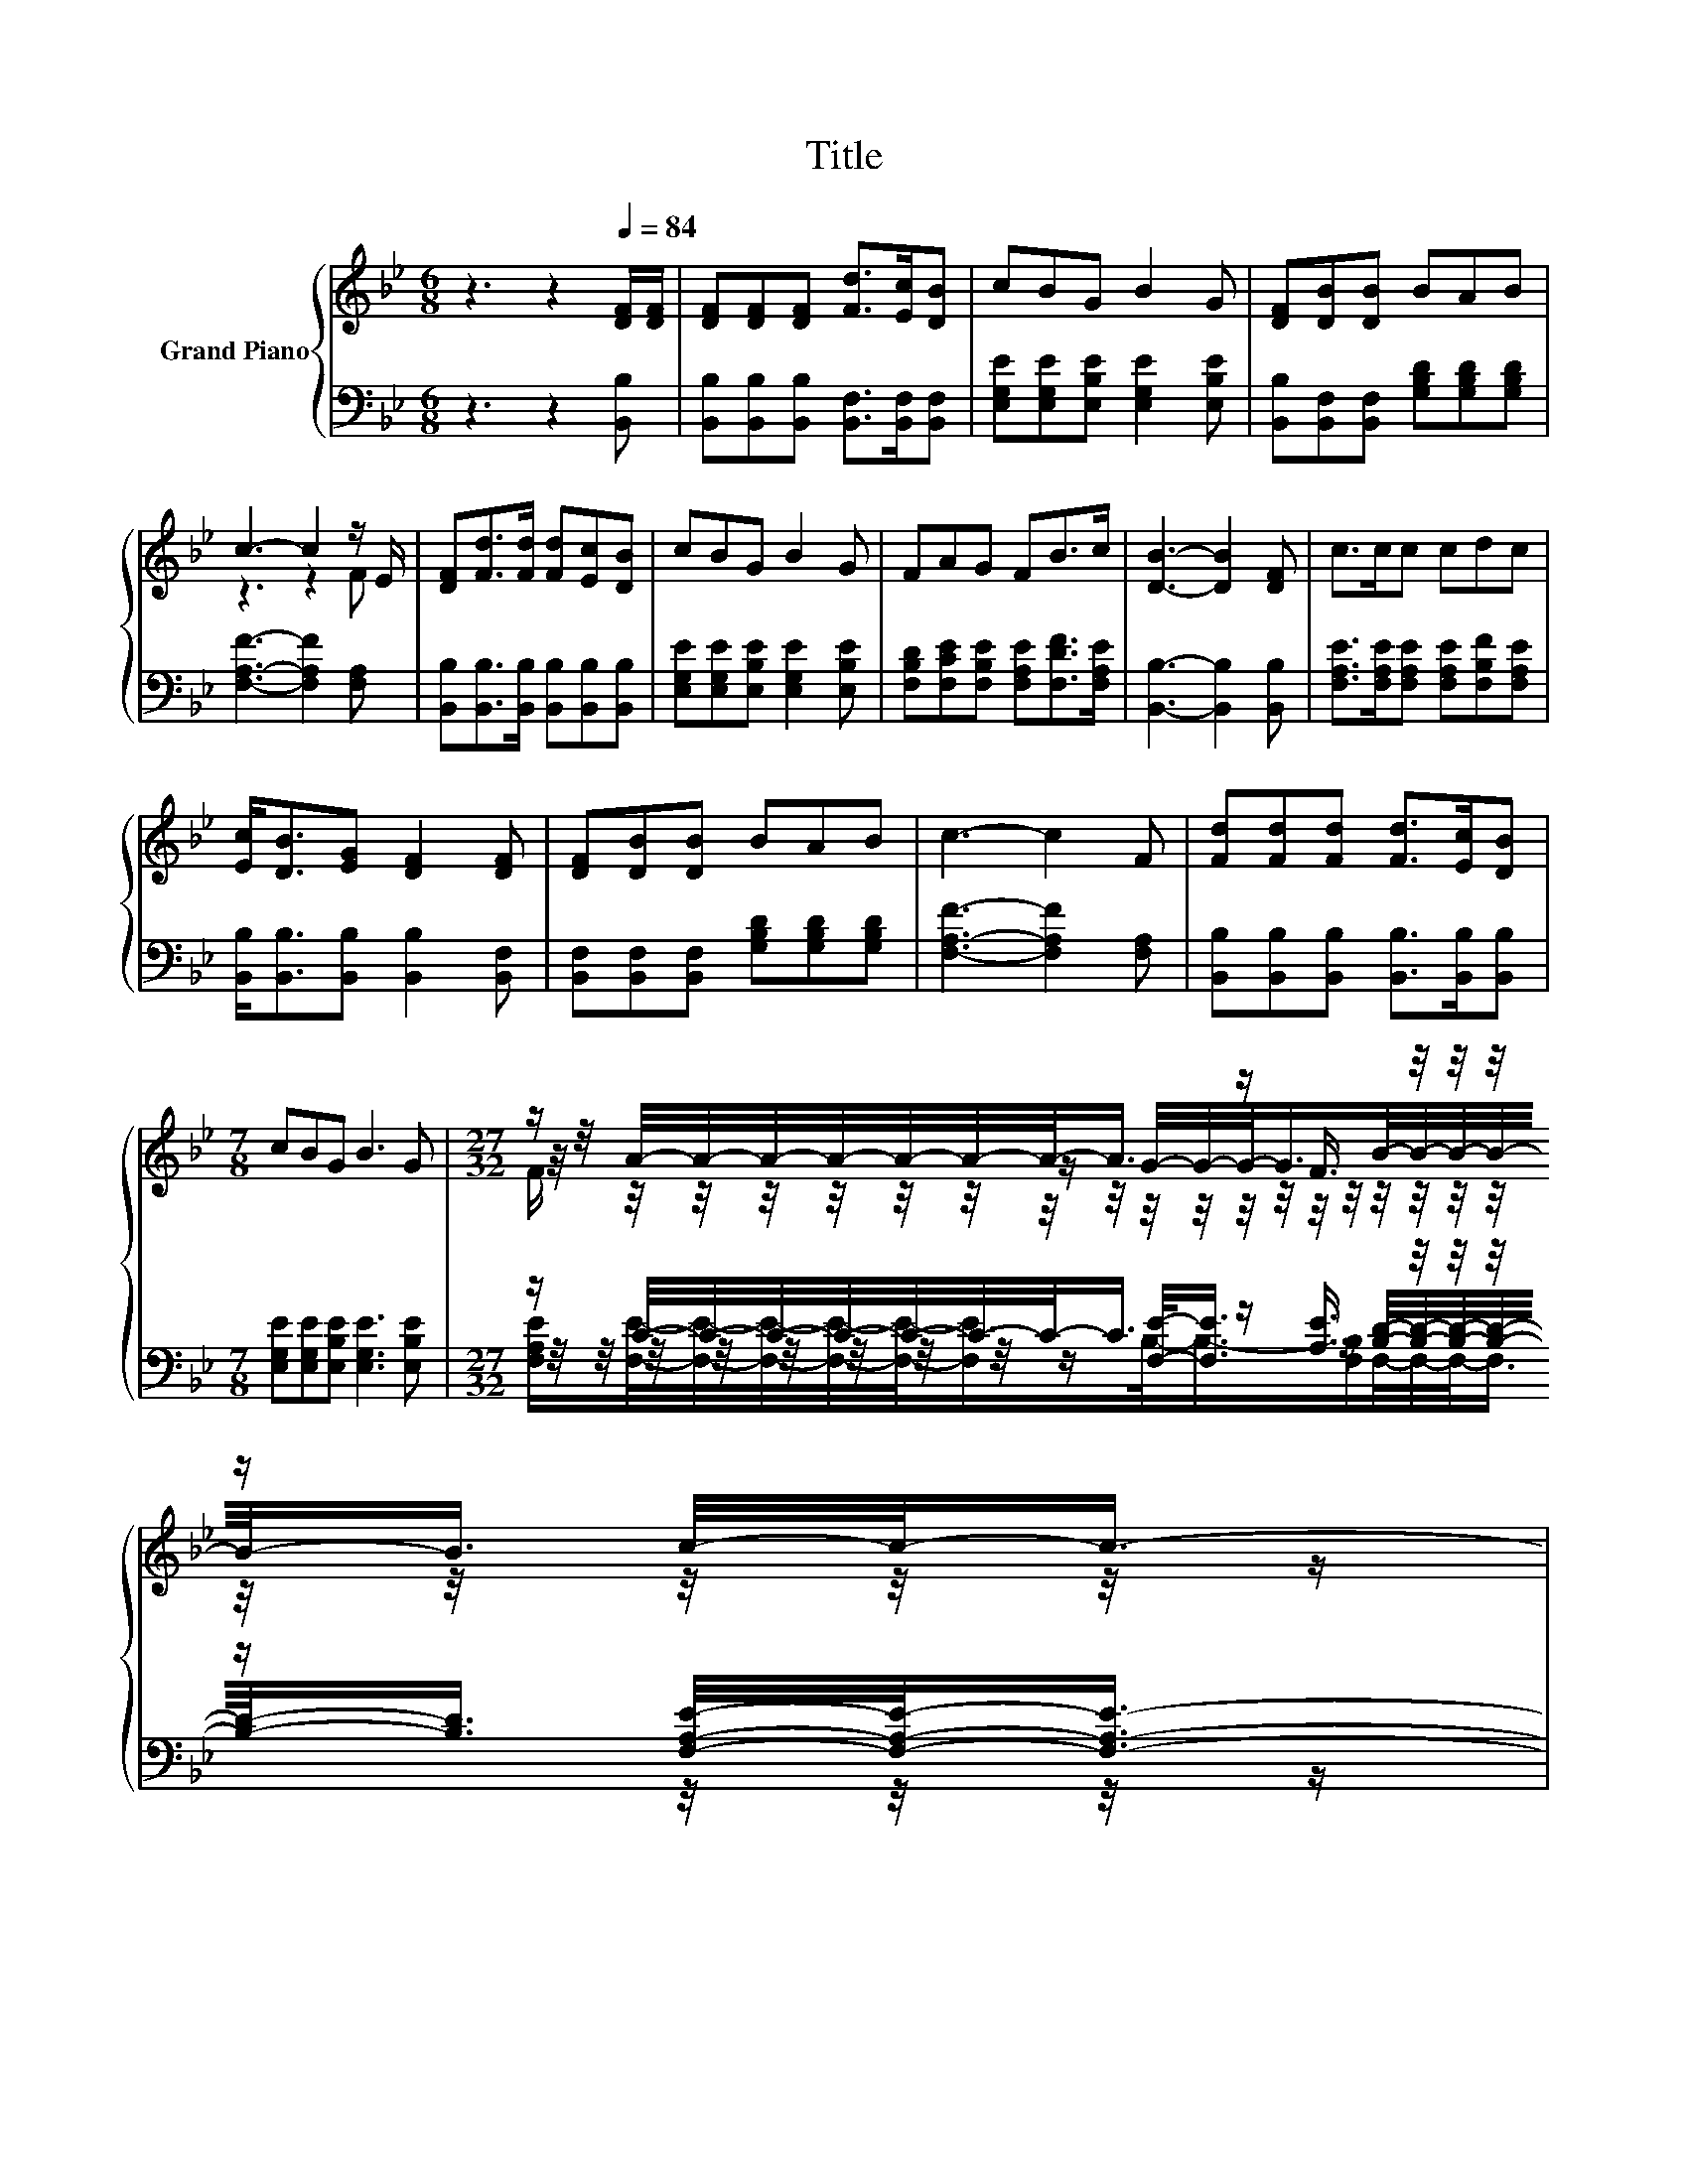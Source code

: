 X:1
T:Title
%%score { ( 1 3 4 ) | ( 2 5 6 ) }
L:1/8
M:6/8
K:Bb
V:1 treble nm="Grand Piano"
V:3 treble 
V:4 treble 
V:2 bass 
V:5 bass 
V:6 bass 
V:1
 z3 z2[Q:1/4=84] [DF]/[DF]/ | [DF][DF][DF] [Fd]>[Ec][DB] | cBG B2 G | [DF][DB][DB] BAB | %4
 c3- c2 z/ E/ | [DF][Fd]>[Fd] [Fd][Ec][DB] | cBG B2 G | FAG FB>c | [DB]3- [DB]2 [DF] | c>cc cdc | %10
 [Ec]<[DB][EG] [DF]2 [DF] | [DF][DB][DB] BAB | c3- c2 F | [Fd][Fd][Fd] [Fd]>[Ec][DB] | %14
[M:7/8] cBG B3 G |[M:27/32] z/ A/4-A/4-A/4-A/4-A/4-A/4-A/-<A/ z/ F3/4 z/4 z/4 z/4 z/ c/4-c/-<c/- | %16
[M:5/8] c3/4 z/4 z z z2 |[M:1/8] [DB] |[M:3/4] (7:8:8c3/8c3/8-c-c/8c3/4c3/8B3/2c3/4 | %19
 (7:8:7[Fd]3/4-[B,Fd]-[B,F-d-]/8[B,F-d-]3/4[B,Fd]3/8-[B,Fd]3/2[Fd]3/4 | %20
 (7:8:8[Fd]3/4[Ec]-[Ec]/8[DB]3/4B3/4A-A/8B3/4 | %21
 (7:8:7c3/4-[A,c]-[A,c-]/8[A,c-]3/4[A,c]3/8-[A,c]3/2F3/4 | %22
 (7:8:8[Fd]3/4[Fd]-[Fd]/8[Fd]3/4[Fd]-[Fd]/8[Ec]3/4[DB]3/4 | %23
[M:7/8] c3/2-c/4 z/4 G- G/4 z/4 z/ z z2 | %24
[M:15/16] (3:2:2F3/4A3/2-A-A/4 z/4 z B-<[Q:1/4=81]B-(3:2:2B3/4c3/2[Q:1/4=82][Q:1/4=79][Q:1/4=77][Q:1/4=75][Q:1/4=74][Q:1/4=72][Q:1/4=70][Q:1/4=68][Q:1/4=67][Q:1/4=65] | %25
[M:5/8] [DB]-[DB]- [DB]3 |] %26
V:2
 z3 z2 [B,,B,] | [B,,B,][B,,B,][B,,B,] [B,,F,]>[B,,F,][B,,F,] | %2
 [E,G,E][E,G,E][E,B,E] [E,G,E]2 [E,B,E] | [B,,B,][B,,F,][B,,F,] [G,B,D][G,B,D][G,B,D] | %4
 [F,A,F]3- [F,A,F]2 [F,A,] | [B,,B,][B,,B,]>[B,,B,] [B,,B,][B,,B,][B,,B,] | %6
 [E,G,E][E,G,E][E,B,E] [E,G,E]2 [E,B,E] | [F,B,D][F,CE][F,B,E] [F,A,E][F,DF]>[F,A,E] | %8
 [B,,B,]3- [B,,B,]2 [B,,B,] | [F,A,E]>[F,A,E][F,A,E] [F,A,E][F,B,F][F,A,E] | %10
 [B,,B,]<[B,,B,][B,,B,] [B,,B,]2 [B,,F,] | [B,,F,][B,,F,][B,,F,] [G,B,D][G,B,D][G,B,D] | %12
 [F,A,F]3- [F,A,F]2 [F,A,] | [B,,B,][B,,B,][B,,B,] [B,,B,]>[B,,B,][B,,B,] | %14
[M:7/8] [E,G,E][E,G,E][E,B,E] [E,G,E]3 [E,B,E] | %15
[M:27/32] z/ C/4-C/4-C/4-C/4-C/4-C/4-C/-<C/ z/ [A,E]3/4 z/4 z/4 z/4 z/ [F,A,E]/4-[F,A,E]/-<[F,A,E]/- | %16
[M:5/8] [F,A,E]3/4 z/4 z z z2 |[M:1/8] [B,,B,] | %18
[M:3/4] (7:8:8[F,A,F]3/8[F,A,F]3/8-[F,A,F]-[F,A,F]/8[F,A,F]3/4[F,A,F]3/8[F,G,F]3/2[F,A,F]3/4 | %19
 (7:8:7[B,,B,]3/4B,,-B,,/8B,,3/4B,,3/8-B,,3/2[B,,F,]3/4 | %20
 (7:8:8[B,,F,]3/4[B,,F,]-[B,,F,]/8[B,,F,]3/4[G,B,D]3/4[G,B,D]-[G,B,D]/8[G,B,D]3/4 | %21
 (7:8:7[F,A,F-]3/4[F,F]-[F,F-]/8[F,F-]3/4[F,F]3/8-[F,F]3/2[F,A,E]3/4 | %22
 (7:8:8[B,,B,]3/4[B,,B,]-[B,,B,]/8[B,,B,]3/4[B,,B,]-[B,,B,]/8[B,,B,]3/4[B,,B,]3/4 | %23
[M:7/8] [E,G,E]>G,-[G,B,-]/<B,/- [G,-B,]/<G,/- G,2- [E,-G,B,-E-]/<[E,B,E]/ | %24
[M:15/16] (3:2:2[F,A,E]3/4[F,CE]3/2-[F,C-E][B,-C]/4B,/4-B,/-[A,-B,E-]/4[A,E]/4-[F,-A,B,-D-E]<[F,B,D]-(3:2:2[F,B,D]3/4[F,A,E]3/2 | %25
[M:5/8] [B,,B,]-[B,,B,]- [B,,B,]3 |] %26
V:3
 x6 | x6 | x6 | x6 | z3 z2 F | x6 | x6 | x6 | x6 | x6 | x6 | x6 | x6 | x6 |[M:7/8] x7 | %15
[M:27/32] z/4 z/4 z/4 z/4 z/4 z/4 z/4 z/4 z/ G/4-G/4-G/-<G/B/4-B/4-B/4-B/4-B/-<B/ z/4 z/ | %16
[M:5/8] x5 |[M:1/8] x |[M:3/4] x6 | x6 | x6 | x6 | x6 | %23
[M:7/8] z z/ B/-B/4 z/4 z/ B- B2- B/4 z/4 z/ |[M:15/16] z3/2 z G/-G3/4 z/4 z/ z3 |[M:5/8] x5 |] %26
V:4
 x6 | x6 | x6 | x6 | x6 | x6 | x6 | x6 | x6 | x6 | x6 | x6 | x6 | x6 |[M:7/8] x7 | %15
[M:27/32] F/ z/4 z/4 z/4 z/4 z/4 z/4 z/4 z/4 z/4 z/4 z/4 z/4 z/4 z/4 z/4 z/4 z/4 z/4 z/4 z/4 z/4 z/4 z/4 z/ | %16
[M:5/8] [DB]-[DB]- [DB]3 |[M:1/8] x |[M:3/4] x6 | x6 | x6 | x6 | x6 |[M:7/8] z z z z z2 G | %24
[M:15/16] z3/2 z3/2 z/ F z3 |[M:5/8] x5 |] %26
V:5
 x6 | x6 | x6 | x6 | x6 | x6 | x6 | x6 | x6 | x6 | x6 | x6 | x6 | x6 |[M:7/8] x7 | %15
[M:27/32] z/4 z/4 z/4 z/4 z/4 z/4 z/4 z/4 z/ [F,E]/-<[F,E]/ z/ [B,D]/4-[B,D]/4-[B,D]/4-[B,D]/4-[B,D]/-<[B,D]/ z/4 z/ | %16
[M:5/8] x5 |[M:1/8] x |[M:3/4] x6 | x6 | x6 | x6 | x6 |[M:7/8] z z/ [E,E]/[E,E] [E,E]3 z | %24
[M:15/16] z3/2 z [F,E]/-[F,E]/.F, z3 |[M:5/8] x5 |] %26
V:6
 x6 | x6 | x6 | x6 | x6 | x6 | x6 | x6 | x6 | x6 | x6 | x6 | x6 | x6 |[M:7/8] x7 | %15
[M:27/32] [F,A,E]/[F,E]/4-[F,E]/4-[F,E]/4-[F,E]/4-[F,E]/-<[F,E]/B,/-<B,/-[F,B,]/F,/4-F,/4-F,/-<F,/ z/4 z/4 z/4 z/ | %16
[M:5/8] [B,,B,]-[B,,B,]- [B,,B,]3 |[M:1/8] x |[M:3/4] x6 | x6 | x6 | x6 | x6 |[M:7/8] x7 | %24
[M:15/16] x15/2 |[M:5/8] x5 |] %26

